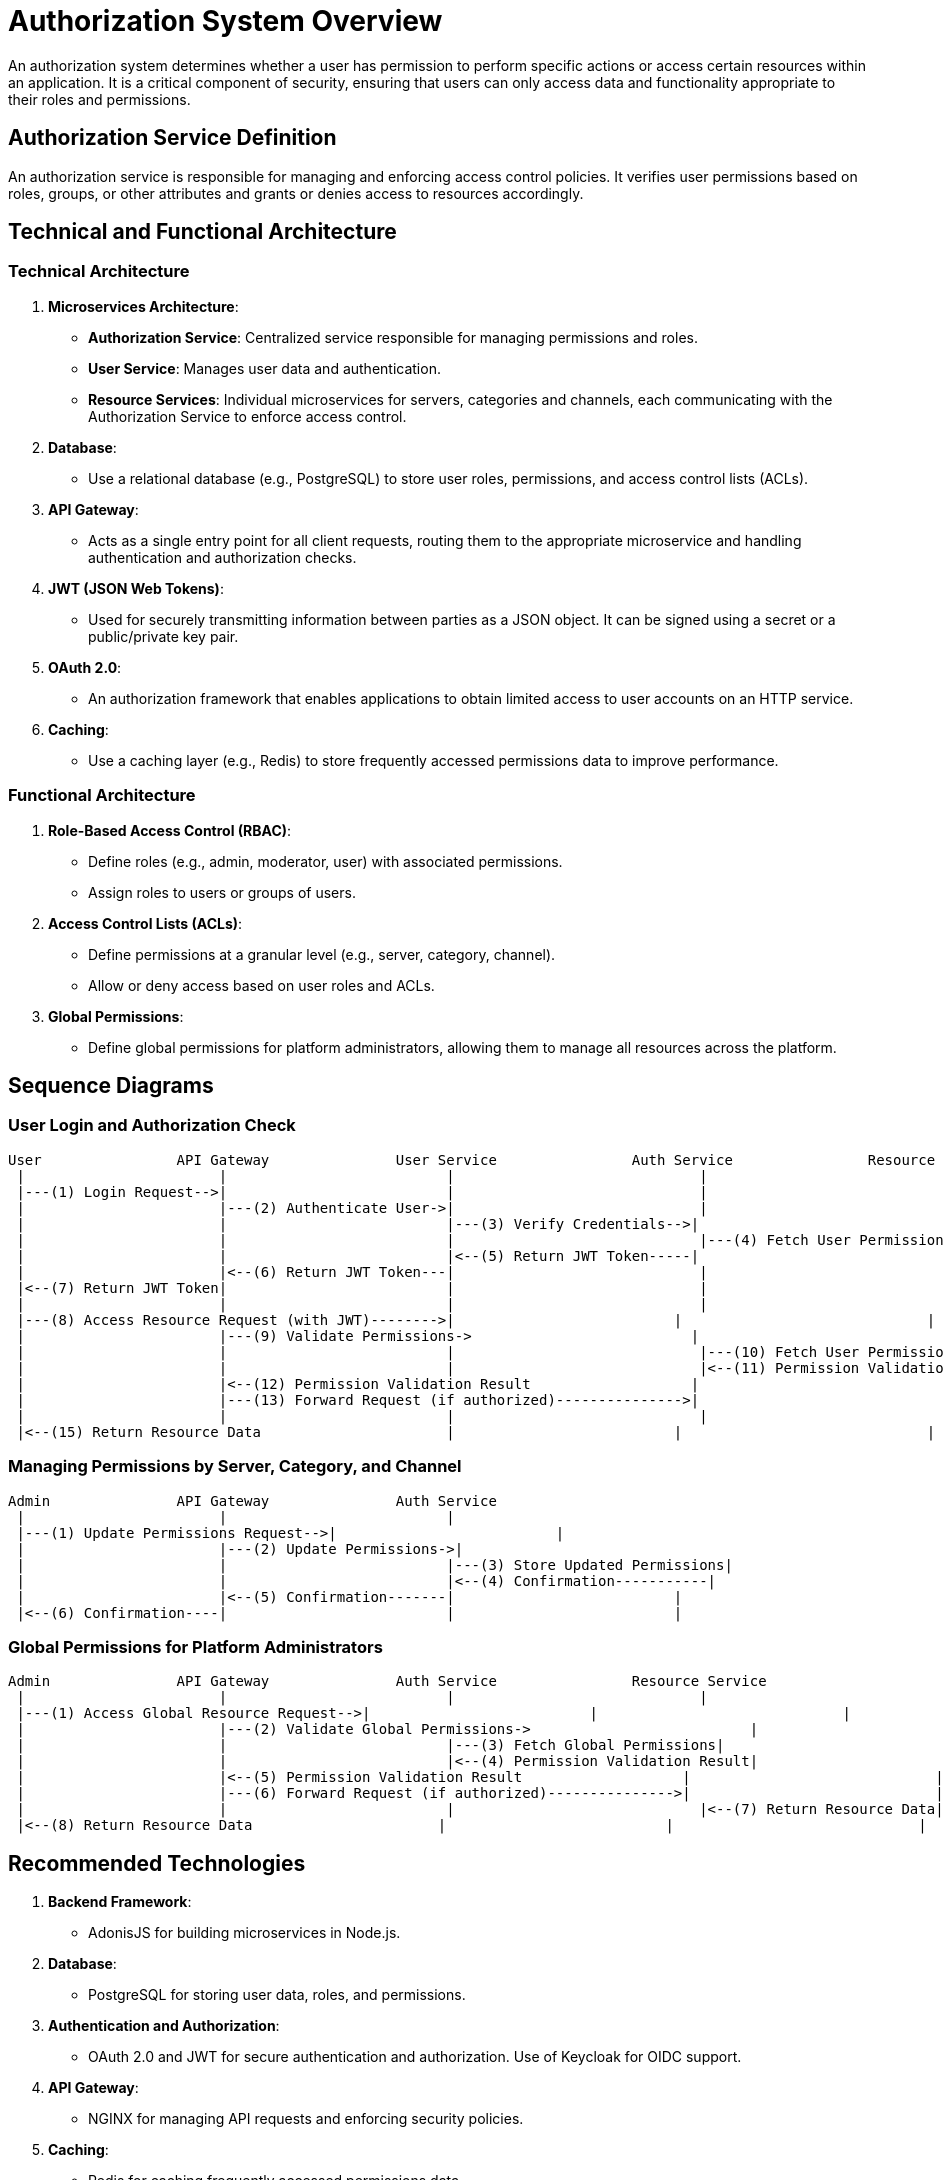 = Authorization System Overview

An authorization system determines whether a user has permission to perform specific actions or access certain resources within an application. It is a critical component of security, ensuring that users can only access data and functionality appropriate to their roles and permissions.

== Authorization Service Definition

An authorization service is responsible for managing and enforcing access control policies. It verifies user permissions based on roles, groups, or other attributes and grants or denies access to resources accordingly.

== Technical and Functional Architecture

=== Technical Architecture

1. **Microservices Architecture**:
   - *Authorization Service*: Centralized service responsible for managing permissions and roles.
   - *User Service*: Manages user data and authentication.
   - *Resource Services*: Individual microservices for servers, categories and channels, each communicating with the Authorization Service to enforce access control.

2. **Database**:
   - Use a relational database (e.g., PostgreSQL) to store user roles, permissions, and access control lists (ACLs).

3. **API Gateway**:
   - Acts as a single entry point for all client requests, routing them to the appropriate microservice and handling authentication and authorization checks.

4. **JWT (JSON Web Tokens)**:
   - Used for securely transmitting information between parties as a JSON object. It can be signed using a secret or a public/private key pair.

5. **OAuth 2.0**:
   - An authorization framework that enables applications to obtain limited access to user accounts on an HTTP service.

6. **Caching**:
   - Use a caching layer (e.g., Redis) to store frequently accessed permissions data to improve performance.

=== Functional Architecture

1. **Role-Based Access Control (RBAC)**:
   - Define roles (e.g., admin, moderator, user) with associated permissions.
   - Assign roles to users or groups of users.

2. **Access Control Lists (ACLs)**:
   - Define permissions at a granular level (e.g., server, category, channel).
   - Allow or deny access based on user roles and ACLs.

3. **Global Permissions**:
   - Define global permissions for platform administrators, allowing them to manage all resources across the platform.

== Sequence Diagrams

=== User Login and Authorization Check

[plantuml, user-login-sequence, png]
----
User                API Gateway               User Service                Auth Service                Resource Service
 |                       |                          |                             |                             |
 |---(1) Login Request-->|                          |                             |                             |
 |                       |---(2) Authenticate User->|                             |                             |
 |                       |                          |---(3) Verify Credentials-->|                             |
 |                       |                          |                             |---(4) Fetch User Permissions|
 |                       |                          |<--(5) Return JWT Token-----|                             |
 |                       |<--(6) Return JWT Token---|                             |                             |
 |<--(7) Return JWT Token|                          |                             |                             |
 |                       |                          |                             |                             |
 |---(8) Access Resource Request (with JWT)-------->|                          |                             |                             |
 |                       |---(9) Validate Permissions->                          |                             |                             |
 |                       |                          |                             |---(10) Fetch User Permissions|
 |                       |                          |                             |<--(11) Permission Validation Result|
 |                       |<--(12) Permission Validation Result                   |                             |                             |
 |                       |---(13) Forward Request (if authorized)--------------->|                             |                             |
 |                       |                          |                             |                             |<--(14) Return Resource Data|
 |<--(15) Return Resource Data                      |                          |                             |                             |

----

=== Managing Permissions by Server, Category, and Channel

[plantuml, manage-permissions-sequence, png]
----
Admin               API Gateway               Auth Service
 |                       |                          |
 |---(1) Update Permissions Request-->|                          |
 |                       |---(2) Update Permissions->|
 |                       |                          |---(3) Store Updated Permissions|
 |                       |                          |<--(4) Confirmation-----------|
 |                       |<--(5) Confirmation-------|                          |
 |<--(6) Confirmation----|                          |                          |

----

=== Global Permissions for Platform Administrators

[plantuml, global-permissions-sequence, png]
----
Admin               API Gateway               Auth Service                Resource Service
 |                       |                          |                             |
 |---(1) Access Global Resource Request-->|                          |                             |
 |                       |---(2) Validate Global Permissions->                          |                             |
 |                       |                          |---(3) Fetch Global Permissions|                             |
 |                       |                          |<--(4) Permission Validation Result|                             |
 |                       |<--(5) Permission Validation Result                   |                             |
 |                       |---(6) Forward Request (if authorized)--------------->|                             |
 |                       |                          |                             |<--(7) Return Resource Data|
 |<--(8) Return Resource Data                      |                          |                             |

----

== Recommended Technologies

1. **Backend Framework**:
   - AdonisJS for building microservices in Node.js.

2. **Database**:
   - PostgreSQL for storing user data, roles, and permissions.

3. **Authentication and Authorization**:
   - OAuth 2.0 and JWT for secure authentication and authorization. Use of Keycloak for OIDC support.

4. **API Gateway**:
   - NGINX for managing API requests and enforcing security policies.

5. **Caching**:
   - Redis for caching frequently accessed permissions data.

6. **Monitoring and Logging**:
   - The LGTM stack for monitoring and logging.

